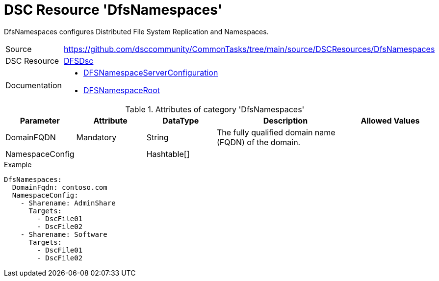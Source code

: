 // CommonTasks YAML Reference: DfsNamespaces
// =========================================

:YmlCategory: DfsNamespaces

:abstract:    {YmlCategory} configures Distributed File System Replication and Namespaces.

[#dscyml_dfsnamespaces, {YmlCategory}]
= DSC Resource '{YmlCategory}'

[[dscyml_dfsnamespaces_abstract, {abstract}]]
{abstract}


[cols="1,3a" options="autowidth" caption=]
|===
| Source         | https://github.com/dsccommunity/CommonTasks/tree/main/source/DSCResources/DfsNamespaces
| DSC Resource   | https://github.com/dsccommunity/DFSDsc[DFSDsc]
| Documentation  | - https://github.com/dsccommunity/DFSDsc/wiki/DFSNamespaceServerConfiguration[DFSNamespaceServerConfiguration]
                   - https://github.com/dsccommunity/DFSDsc/wiki/DFSNamespaceRoot[DFSNamespaceRoot]
|===


.Attributes of category '{YmlCategory}'
[cols="1,1,1,2a,1a" options="header"]
|===
| Parameter
| Attribute
| DataType
| Description
| Allowed Values

| DomainFQDN
| Mandatory
| String
| The fully qualified domain name (FQDN) of the domain.
|

| NamespaceConfig
|
| Hashtable[]
|
|

|===


.Example
[source, yaml]
----
DfsNamespaces:
  DomainFqdn: contoso.com
  NamespaceConfig:
    - Sharename: AdminShare
      Targets:
        - DscFile01
        - DscFile02
    - Sharename: Software
      Targets:
        - DscFile01
        - DscFile02
----
